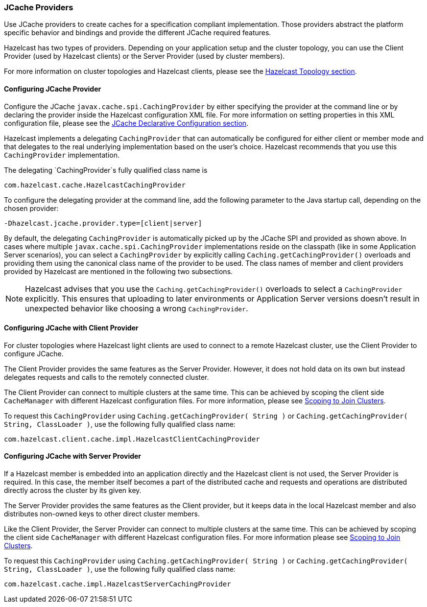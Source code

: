 

=== JCache Providers

Use JCache providers to create caches for a specification compliant implementation. Those providers abstract the platform
specific behavior and bindings and provide the different JCache required features.

Hazelcast has two types of providers. Depending on your application setup and the cluster topology,
you can use the Client Provider (used by Hazelcast clients) or the Server Provider (used by cluster members).

For more information on cluster topologies and Hazelcast clients, please see the <<hazelcast-topology, Hazelcast Topology section>>.

==== Configuring JCache Provider

Configure the JCache `javax.cache.spi.CachingProvider` by either specifying the provider at the command line or by declaring the provider inside the Hazelcast configuration XML file. For more information on setting properties in this XML
configuration file, please see the <<jcache-declarative-configuration, JCache Declarative Configuration section>>.

Hazelcast implements a delegating `CachingProvider` that can automatically be configured for either client or member mode and that
delegates to the real underlying implementation based on the user's choice. Hazelcast recommends that you use this `CachingProvider`
implementation.

The delegating `CachingProvider`s fully qualified class name is

```
com.hazelcast.cache.HazelcastCachingProvider
```

To configure the delegating provider at the command line, add the following parameter to the Java startup call, depending on the chosen provider:

```
-Dhazelcast.jcache.provider.type=[client|server]
```

By default, the delegating `CachingProvider` is automatically picked up by the JCache SPI and provided as shown above. In cases where multiple `javax.cache.spi.CachingProvider` implementations reside on the classpath (like in some Application
Server scenarios), you can select a `CachingProvider` by explicitly calling `Caching.getCachingProvider()`
overloads and providing them using the canonical class name of the provider to be used. The class names of member and client providers
provided by Hazelcast are mentioned in the following two subsections.

NOTE: Hazelcast advises that you use the `Caching.getCachingProvider()` overloads to select a
`CachingProvider` explicitly. This ensures that uploading to later environments or Application Server versions doesn't result in unexpected behavior like choosing a wrong `CachingProvider`.

==== Configuring JCache with Client Provider

For cluster topologies where Hazelcast light clients are used to connect to a remote Hazelcast cluster, use the Client Provider to configure JCache.

The Client Provider provides the same features as the Server Provider. However, it does not hold data on its own but instead delegates requests and calls to the remotely connected cluster.

The Client Provider can connect to multiple clusters at the same time. This can be achieved by scoping the client side
`CacheManager` with different Hazelcast configuration files. For more information, please see
<<scoping-to-join-clusters, Scoping to Join Clusters>>.

To request this `CachingProvider` using `Caching.getCachingProvider( String )` or
`Caching.getCachingProvider( String, ClassLoader )`, use the following fully qualified class name:

```
com.hazelcast.client.cache.impl.HazelcastClientCachingProvider
```

==== Configuring JCache with Server Provider

If a Hazelcast member is embedded into an application directly and the Hazelcast client is not used, the Server Provider is
required. In this case, the member itself becomes a part of the distributed cache and requests and operations are distributed
directly across the cluster by its given key.

The Server Provider provides the same features as the Client provider, but it keeps data in the local Hazelcast member and also distributes
non-owned keys to other direct cluster members.

Like the Client Provider, the Server Provider can connect to multiple clusters at the same time. This can be achieved by scoping the client side `CacheManager` with different Hazelcast configuration files. For more
information please see <<scoping-to-join-clusters, Scoping to Join Clusters>>.

To request this `CachingProvider` using `Caching.getCachingProvider( String )` or
`Caching.getCachingProvider( String, ClassLoader )`, use the following fully qualified class name:

```
com.hazelcast.cache.impl.HazelcastServerCachingProvider
```

